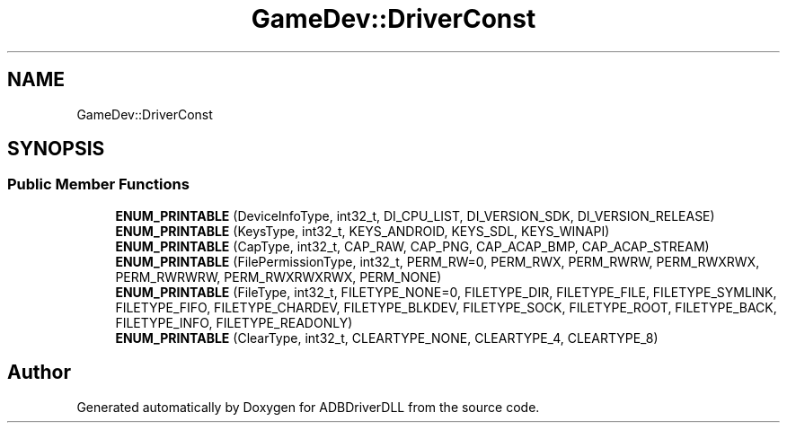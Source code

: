 .TH "GameDev::DriverConst" 3 "Mon Sep 9 2019" "ADBDriverDLL" \" -*- nroff -*-
.ad l
.nh
.SH NAME
GameDev::DriverConst
.SH SYNOPSIS
.br
.PP
.SS "Public Member Functions"

.in +1c
.ti -1c
.RI "\fBENUM_PRINTABLE\fP (DeviceInfoType, int32_t, DI_CPU_LIST, DI_VERSION_SDK, DI_VERSION_RELEASE)"
.br
.ti -1c
.RI "\fBENUM_PRINTABLE\fP (KeysType, int32_t, KEYS_ANDROID, KEYS_SDL, KEYS_WINAPI)"
.br
.ti -1c
.RI "\fBENUM_PRINTABLE\fP (CapType, int32_t, CAP_RAW, CAP_PNG, CAP_ACAP_BMP, CAP_ACAP_STREAM)"
.br
.ti -1c
.RI "\fBENUM_PRINTABLE\fP (FilePermissionType, int32_t, PERM_RW=0, PERM_RWX, PERM_RWRW, PERM_RWXRWX, PERM_RWRWRW, PERM_RWXRWXRWX, PERM_NONE)"
.br
.ti -1c
.RI "\fBENUM_PRINTABLE\fP (FileType, int32_t, FILETYPE_NONE=0, FILETYPE_DIR, FILETYPE_FILE, FILETYPE_SYMLINK, FILETYPE_FIFO, FILETYPE_CHARDEV, FILETYPE_BLKDEV, FILETYPE_SOCK, FILETYPE_ROOT, FILETYPE_BACK, FILETYPE_INFO, FILETYPE_READONLY)"
.br
.ti -1c
.RI "\fBENUM_PRINTABLE\fP (ClearType, int32_t, CLEARTYPE_NONE, CLEARTYPE_4, CLEARTYPE_8)"
.br
.in -1c

.SH "Author"
.PP 
Generated automatically by Doxygen for ADBDriverDLL from the source code\&.
